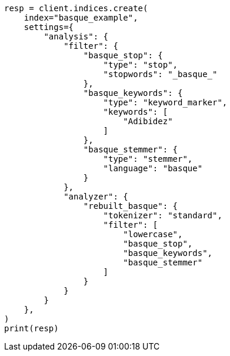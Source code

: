 // This file is autogenerated, DO NOT EDIT
// analysis/analyzers/lang-analyzer.asciidoc:184

[source, python]
----
resp = client.indices.create(
    index="basque_example",
    settings={
        "analysis": {
            "filter": {
                "basque_stop": {
                    "type": "stop",
                    "stopwords": "_basque_"
                },
                "basque_keywords": {
                    "type": "keyword_marker",
                    "keywords": [
                        "Adibidez"
                    ]
                },
                "basque_stemmer": {
                    "type": "stemmer",
                    "language": "basque"
                }
            },
            "analyzer": {
                "rebuilt_basque": {
                    "tokenizer": "standard",
                    "filter": [
                        "lowercase",
                        "basque_stop",
                        "basque_keywords",
                        "basque_stemmer"
                    ]
                }
            }
        }
    },
)
print(resp)
----
